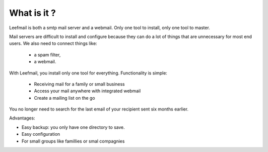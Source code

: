 What is it ?
============

Leefmail is both a smtp mail server and a webmail. Only one tool to install, only one tool to master.

Mail servers are difficult to install and configure because they can do a lot of things 
that are unnecessary for most end users. We also need to connect things like:
    - a spam filter,
    - a webmail.


With Leefmail, you install only one tool for everything.
Functionality is simple:
   - Receiving mail for a family or small business
   - Access your mail anywhere with integrated webmail
   - Create a mailing list on the go
 

You no longer need to search for the last email of your recipient sent six months earlier.

Advantages:

- Easy backup: you only have one directory to save.
- Easy configuration
- For small groups like famillies or smal compagnies
